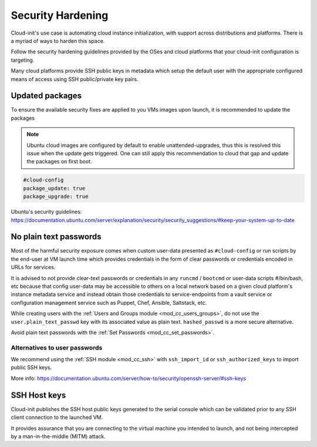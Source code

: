 Security Hardening
******************

Cloud-init's use case is automating cloud instance initialization, with support
across distributions and platforms. There is a myriad of ways to harden this
space.

Follow the security hardening guidelines provided by the OSes and cloud
platforms that your cloud-init configuration is targeting.

Many cloud platforms provide SSH public keys in metadata which setup the
default user with the appropriate configured means of access using
SSH public/private key pairs.


Updated packages
================

To ensure the available security fixes are applied to you VMs images upon
launch, it is recommended to update the packages

.. note::

  Ubuntu cloud images are configured by default to enable unattended-upgrades,
  thus this is resolved this issue when the update gets triggered. One can
  still apply this recommendation to cloud that gap and update the packages
  on first boot.

.. code-block:: yaml

  #cloud-config
  package_update: true
  package_upgrade: true


Ubuntu's security guidelines: https://documentation.ubuntu.com/server/explanation/security/security_suggestions/#keep-your-system-up-to-date

No plain text passwords
=======================

Most of the harmful security exposure comes when custom user-data presented
as ``#cloud-config`` or run scripts by the end-user at VM launch time which
provides credentials in the form of clear passwords or credentials encoded in
URLs for services.

It is advised to not provide clear-text passwords or credentials in any
``runcmd`` / ``bootcmd`` or user-data scripts #/bin/bash, etc because that
config user-data may be accessible to others on a local network based on a
given cloud platform's instance metadata service and instead obtain those
credentials to service-endpoints from a vault service or configuration
management service such as Puppet, Chef, Ansible, Saltstack, etc.

While creating users with the
:ref:`Users and Groups module <mod_cc_users_groups>`, do not use the
``user.plain_text_passwd`` key with its associated value as plain text.
``hashed_passwd`` is a more secure alternative.

Avoid plain text passwords with the
:ref:`Set Passwords <mod_cc_set_passwords>`.

Alternatives to user passwords
------------------------------

We recommend using the :ref:`SSH module <mod_cc_ssh>` with ``ssh_import_id`` or
``ssh_authorized_keys`` to import public SSH keys.



More info:
https://documentation.ubuntu.com/server/how-to/security/openssh-server/#ssh-keys

SSH Host keys
=============

Cloud-init publishes the SSH host public keys generated to the serial console
which can be validated prior to any SSH client connection to the launched VM.

It provides assurance that you are connecting to the virtual machine you
intended to launch, and not being intercepted by a man-in-the-middle (MITM)
attack.
